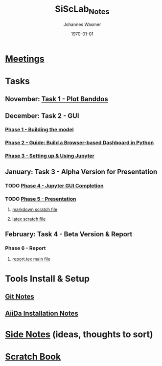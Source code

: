 #+OPTIONS: ':nil *:t -:t ::t <:t H:3 \n:nil ^:t arch:headline author:t
#+OPTIONS: broken-links:nil c:nil creator:nil d:(not "LOGBOOK") date:t e:t
#+OPTIONS: email:nil f:t inline:t num:t p:nil pri:nil prop:nil stat:t tags:t
#+OPTIONS: tasks:t tex:t timestamp:t title:t toc:t todo:t |:t
#+TITLE: SiScLab_Notes
#+DATE: <2018-11-11 Sun>
#+AUTHOR: Johannes Wasmer
#+EMAIL: johannes@joe-9470m
#+LANGUAGE: en
#+SELECT_TAGS: export
#+EXCLUDE_TAGS: noexport
#+CREATOR: Emacs 25.2.2 (Org mode 9.1.13)

#+LATEX_CLASS: article
#+LATEX_CLASS_OPTIONS:
#+LATEX_HEADER:
#+LATEX_HEADER_EXTRA:
#+DESCRIPTION:
#+KEYWORDS:
#+SUBTITLE:
#+LATEX_COMPILER: pdflatex
#+DATE: \today


* [[file:SiScLab_Meetings_Notes.org][Meetings]]
* Tasks
** November: [[file:SiScLab_Task1-PlotBanddos_Notes.org][Task 1 - Plot Banddos]]
** December: Task 2 - GUI 
*** [[file:SiScLab_Task2-BuildModel_Notes.org][Phase 1 - Building the model]]
*** [[file:SiScLab_Task2-BuildABrowser-BasedDashboard.org][Phase 2 - Guide: Build a Browser-based Dashboard in Python]]
*** [[file:SiScLab_Task2-JupyterWidgets_Notes.org][Phase 3 - Setting up & Using Jupyter]]
** January: Task 3 - Alpha Version for Presentation
*** TODO [[file:SiScLab_Task3-JupyterGUICompletion_Notes.org][Phase 4 - Jupyter GUI Completion]]
*** TODO [[file:SiScLab_Task3-Presentation_Notes.org][Phase 5 - Presentation]]
**** [[file:SiScLab_Task3-Presentation_scratch.md][markdown scratch file]]
**** [[file:~/Desktop/Studium/Kurse_RWTH/SiScLab/18W/repos/masci-tools/studentproject18w/doc/scratch.tex][latex scratch file]]
** February: Task 4 - Beta Version & Report
*** Phase 6 - Report
**** [[file:~/Desktop/Studium/Kurse_RWTH/SiScLab/18W/repos/masci-tools/studentproject18w/doc/report/report.tex][report.tex main file]]
* Tools Install & Setup
** [[file:SiScLab_Git_Notes.org][Git Notes]]
** [[file:SiScLab_AiiDa_Installation_Notes.org][AiiDa Installation Notes]]
* [[file:SiScLab_SideNotes.org][Side Notes]] (ideas, thoughts to sort)
* [[file:SiScLab_Scratch_Notes.org][Scratch Book]]
